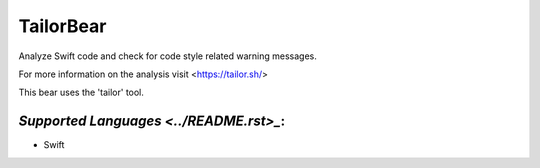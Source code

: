 **TailorBear**
==============

Analyze Swift code and check for code style related
warning messages.

For more information on the analysis visit <https://tailor.sh/>

This bear uses the 'tailor' tool.

`Supported Languages <../README.rst>_`:
-----

* Swift

